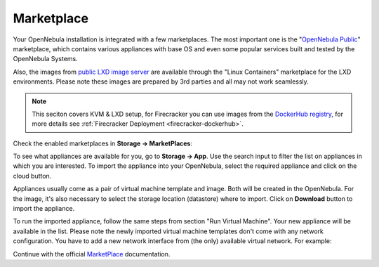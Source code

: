 .. _mp:

===========
Marketplace
===========

Your OpenNebula installation is integrated with a few marketplaces. The most important one is the "`OpenNebula Public <https://marketplace.opennebula.io>`_" marketplace, which contains various appliances with base OS and even some popular services built and tested by the OpenNebula Systems.

Also, the images from `public LXD image server <https://us.images.linuxcontainers.org>`_ are available through the "Linux Containers" marketplace for the LXD environments. Please note these images are prepared by 3rd parties and all may not work seamlessly.

.. note:: This seciton covers KVM & LXD setup, for Firecracker you can use images from the `DockerHub registry <https://hub.docker.com/>`_, for more details see :ref:`Firecracker Deployment <firecracker-dockerhub>`.

Check the enabled marketplaces in **Storage → MarketPlaces**:

|images-sunstone-marketplaces|

To see what appliances are available for you, go to **Storage → App**. Use the search input to filter the list on appliances in which you are interested. To import the appliance into your OpenNebula, select the required appliance and click on the cloud button.

|images-sunstone-apps|

Appliances usually come as a pair of virtual machine template and image. Both will be created in the OpenNebula. For the image, it's also necessary to select the storage location (datastore) where to import. Click on **Download** button to import the appliance.

|images-sunstone-apps-download|

To run the imported appliance, follow the same steps from section "Run Virtual Machine". Your new appliance will be available in the list. Please note the newly imported virtual machine templates don't come with any network configuration. You have to add a new network interface from (the only) available virtual network. For example:

|images-sunstone-apps-vm-create|

Continue with the official `MarketPlace <http://docs.opennebula.io/stable/advanced_components/marketplace>`_ documentation.


.. |images-sunstone-marketplaces| image:: /images/sunstone-marketplaces.png
.. |images-sunstone-apps| image:: /images/sunstone-apps.png
.. |images-sunstone-apps-download| image:: /images/sunstone-apps-download.png
.. |images-sunstone-apps-vm-create| image:: /images/sunstone-apps-vm-create.png
